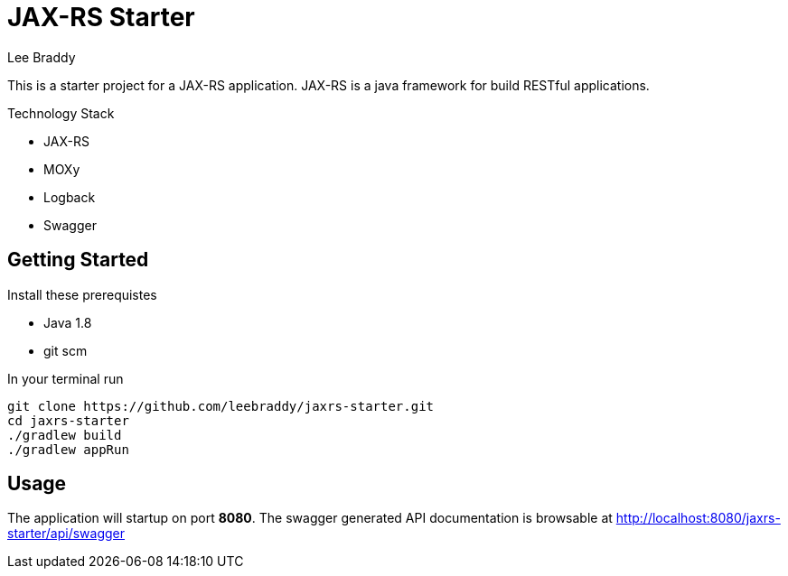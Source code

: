= JAX-RS Starter
Lee Braddy

This is a starter project for a JAX-RS application. JAX-RS is a java
framework for build RESTful applications.

.Technology Stack
* JAX-RS
* MOXy
* Logback
* Swagger

== Getting Started

.Install these prerequistes
* Java 1.8
* git scm

[[clone-build-listing]]
[source,bash]
.In your terminal run
----
git clone https://github.com/leebraddy/jaxrs-starter.git
cd jaxrs-starter
./gradlew build
./gradlew appRun
----

== Usage

The application will startup on port *8080*. The swagger generated
API documentation is browsable at
http://localhost:8080/jaxrs-starter/api/swagger
